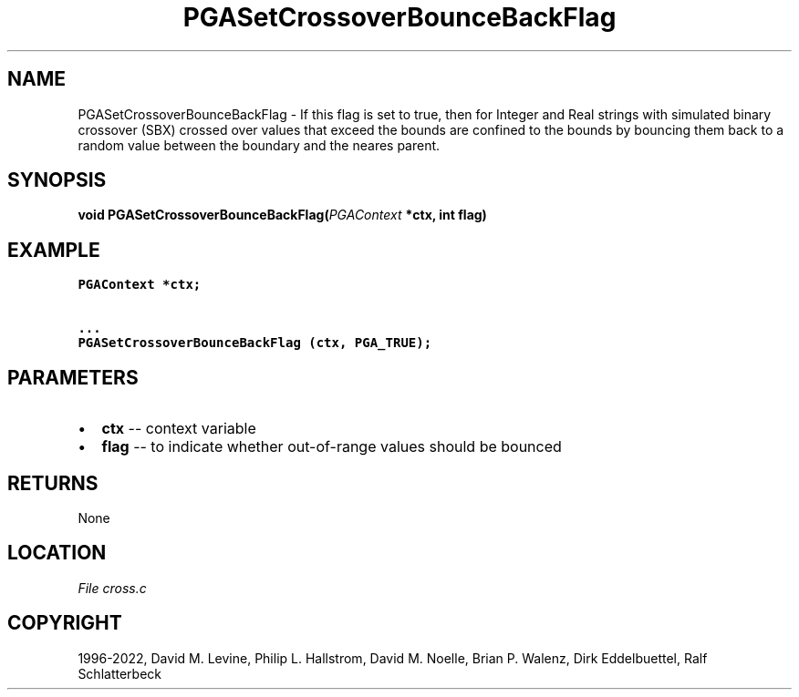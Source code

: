 .\" Man page generated from reStructuredText.
.
.
.nr rst2man-indent-level 0
.
.de1 rstReportMargin
\\$1 \\n[an-margin]
level \\n[rst2man-indent-level]
level margin: \\n[rst2man-indent\\n[rst2man-indent-level]]
-
\\n[rst2man-indent0]
\\n[rst2man-indent1]
\\n[rst2man-indent2]
..
.de1 INDENT
.\" .rstReportMargin pre:
. RS \\$1
. nr rst2man-indent\\n[rst2man-indent-level] \\n[an-margin]
. nr rst2man-indent-level +1
.\" .rstReportMargin post:
..
.de UNINDENT
. RE
.\" indent \\n[an-margin]
.\" old: \\n[rst2man-indent\\n[rst2man-indent-level]]
.nr rst2man-indent-level -1
.\" new: \\n[rst2man-indent\\n[rst2man-indent-level]]
.in \\n[rst2man-indent\\n[rst2man-indent-level]]u
..
.TH "PGASetCrossoverBounceBackFlag" "3" "2023-01-16" "" "PGAPack"
.SH NAME
PGASetCrossoverBounceBackFlag \- If this flag is set to true, then for Integer and Real strings with simulated binary crossover (SBX) crossed over values that exceed the bounds are confined to the bounds by bouncing them back to a random value between the boundary and the neares parent. 
.SH SYNOPSIS
.B void  PGASetCrossoverBounceBackFlag(\fI\%PGAContext\fP  *ctx, int  flag) 
.sp
.SH EXAMPLE
.sp
.nf
.ft C
PGAContext *ctx;

\&...
PGASetCrossoverBounceBackFlag (ctx, PGA_TRUE);
.ft P
.fi

 
.SH PARAMETERS
.IP \(bu 2
\fBctx\fP \-\- context variable 
.IP \(bu 2
\fBflag\fP \-\- to indicate whether out\-of\-range values should be bounced 
.SH RETURNS
None
.SH LOCATION
\fI\%File cross.c\fP
.SH COPYRIGHT
1996-2022, David M. Levine, Philip L. Hallstrom, David M. Noelle, Brian P. Walenz, Dirk Eddelbuettel, Ralf Schlatterbeck
.\" Generated by docutils manpage writer.
.
